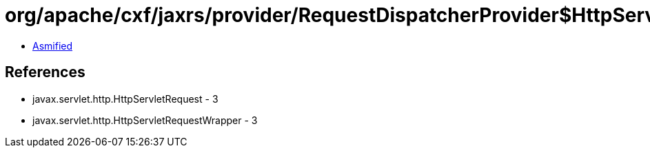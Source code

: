 = org/apache/cxf/jaxrs/provider/RequestDispatcherProvider$HttpServletRequestFilter.class

 - link:RequestDispatcherProvider$HttpServletRequestFilter-asmified.java[Asmified]

== References

 - javax.servlet.http.HttpServletRequest - 3
 - javax.servlet.http.HttpServletRequestWrapper - 3
